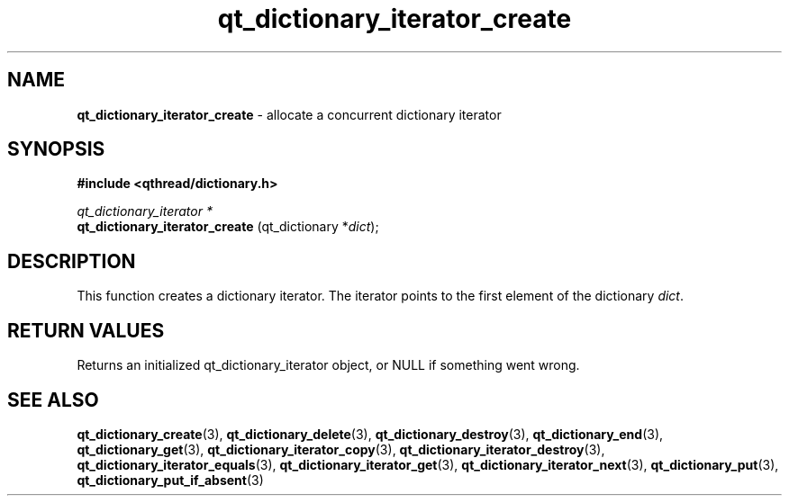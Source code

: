.TH qt_dictionary_iterator_create 3 "AUGUST 2012" libqthread "libqthread"
.SH NAME
.B qt_dictionary_iterator_create
\- allocate a concurrent dictionary iterator
.SH SYNOPSIS
.B #include <qthread/dictionary.h>

.I qt_dictionary_iterator *
.br
.B qt_dictionary_iterator_create
.RI "(qt_dictionary *" dict );

.SH DESCRIPTION
This function creates a dictionary iterator. The iterator points to the first element of the dictionary
.IR dict .
.SH RETURN VALUES
Returns an initialized qt_dictionary_iterator object, or NULL if something went wrong.
.SH SEE ALSO
.BR qt_dictionary_create (3),
.BR qt_dictionary_delete (3),
.BR qt_dictionary_destroy (3),
.BR qt_dictionary_end (3),
.BR qt_dictionary_get (3),
.BR qt_dictionary_iterator_copy (3),
.BR qt_dictionary_iterator_destroy (3),
.BR qt_dictionary_iterator_equals (3),
.BR qt_dictionary_iterator_get (3),
.BR qt_dictionary_iterator_next (3),
.BR qt_dictionary_put (3),
.BR qt_dictionary_put_if_absent (3)
